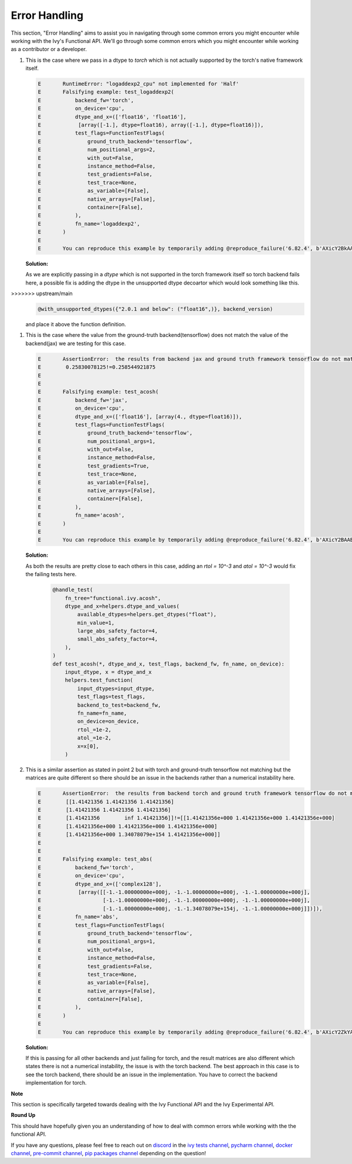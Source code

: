 Error Handling
==============

.. _`discord`: https://discord.gg/sXyFF8tDtm
.. _`pycharm channel`: https://discord.com/channels/799879767196958751/942114831039856730
.. _`docker channel`: https://discord.com/channels/799879767196958751/942114744691740772
.. _`pre-commit channel`: https://discord.com/channels/799879767196958751/982725464110034944
.. _`pip packages channel`: https://discord.com/channels/799879767196958751/942114789642080317
.. _`ivy tests channel`: https://discord.com/channels/799879767196958751/982738436383445073

This section, "Error Handling" aims to assist you in navigating through some common errors you might encounter while working with the Ivy's Functional API. We'll go through some common errors which you might encounter while working as a contributor or a developer.

#. This is the case where we pass in a dtype to `torch` which is not actually supported by the torch's native framework itself.

   .. code-block:: python

        E       RuntimeError: "logaddexp2_cpu" not implemented for 'Half'
        E       Falsifying example: test_logaddexp2(
        E           backend_fw='torch',
        E           on_device='cpu',
        E           dtype_and_x=(['float16', 'float16'],
        E            [array([-1.], dtype=float16), array([-1.], dtype=float16)]),
        E           test_flags=FunctionTestFlags(
        E               ground_truth_backend='tensorflow',
        E               num_positional_args=2,
        E               with_out=False,
        E               instance_method=False,
        E               test_gradients=False,
        E               test_trace=None,
        E               as_variable=[False],
        E               native_arrays=[False],
        E               container=[False],
        E           ),
        E           fn_name='logaddexp2',
        E       )
        E
        E       You can reproduce this example by temporarily adding @reproduce_failure('6.82.4', b'AXicY2BkAAMoBaaR2WAAAACVAAY=') as a decorator on your test case


   **Solution:**

   As we are explicitly passing in a `dtype` which is not supported in the torch framework itself so torch backend fails here, a possible fix is adding the dtype in the unsupported dtype         decoartor which would look something like this.

>>>>>>> upstream/main
   .. code-block:: python

        @with_unsupported_dtypes({"2.0.1 and below": ("float16",)}, backend_version)

   and place it above the function definition.

#. This is the case where the value from the ground-truth backend(tensorflow) does not match the value of the backend(jax) we are testing for this case.

   .. code-block:: python

        E       AssertionError:  the results from backend jax and ground truth framework tensorflow do not match
        E        0.25830078125!=0.258544921875
        E
        E
        E       Falsifying example: test_acosh(
        E           backend_fw='jax',
        E           on_device='cpu',
        E           dtype_and_x=(['float16'], [array(4., dtype=float16)]),
        E           test_flags=FunctionTestFlags(
        E               ground_truth_backend='tensorflow',
        E               num_positional_args=1,
        E               with_out=False,
        E               instance_method=False,
        E               test_gradients=True,
        E               test_trace=None,
        E               as_variable=[False],
        E               native_arrays=[False],
        E               container=[False],
        E           ),
        E           fn_name='acosh',
        E       )
        E
        E       You can reproduce this example by temporarily adding @reproduce_failure('6.82.4', b'AXicY2BAABYQwQgiAABDAAY=') as a decorator on your test case

   **Solution:**

   As both the results are pretty close to each others in this case, adding an `rtol = 10^-3` and `atol = 10^-3` would fix the failing tests here.

         .. code-block:: python

               @handle_test(
                   fn_tree="functional.ivy.acosh",
                   dtype_and_x=helpers.dtype_and_values(
                       available_dtypes=helpers.get_dtypes("float"),
                       min_value=1,
                       large_abs_safety_factor=4,
                       small_abs_safety_factor=4,
                   ),
               )
               def test_acosh(*, dtype_and_x, test_flags, backend_fw, fn_name, on_device):
                   input_dtype, x = dtype_and_x
                   helpers.test_function(
                       input_dtypes=input_dtype,
                       test_flags=test_flags,
                       backend_to_test=backend_fw,
                       fn_name=fn_name,
                       on_device=on_device,
                       rtol_=1e-2,
                       atol_=1e-2,
                       x=x[0],
                   )

#. This is a similar assertion as stated in point 2 but with torch and ground-truth tensorflow not matching but the matrices are quite different so there should be an issue in the backends rather than a numerical instability here.

   .. code-block:: python

        E       AssertionError:  the results from backend torch and ground truth framework tensorflow do not match
        E        [[1.41421356 1.41421356 1.41421356]
        E        [1.41421356 1.41421356 1.41421356]
        E        [1.41421356        inf 1.41421356]]!=[[1.41421356e+000 1.41421356e+000 1.41421356e+000]
        E        [1.41421356e+000 1.41421356e+000 1.41421356e+000]
        E        [1.41421356e+000 1.34078079e+154 1.41421356e+000]]
        E
        E
        E       Falsifying example: test_abs(
        E           backend_fw='torch',
        E           on_device='cpu',
        E           dtype_and_x=(['complex128'],
        E            [array([[-1.-1.00000000e+000j, -1.-1.00000000e+000j, -1.-1.00000000e+000j],
        E                    [-1.-1.00000000e+000j, -1.-1.00000000e+000j, -1.-1.00000000e+000j],
        E                    [-1.-1.00000000e+000j, -1.-1.34078079e+154j, -1.-1.00000000e+000j]])]),
        E           fn_name='abs',
        E           test_flags=FunctionTestFlags(
        E               ground_truth_backend='tensorflow',
        E               num_positional_args=1,
        E               with_out=False,
        E               instance_method=False,
        E               test_gradients=False,
        E               test_trace=None,
        E               as_variable=[False],
        E               native_arrays=[False],
        E               container=[False],
        E           ),
        E       )
        E
        E       You can reproduce this example by temporarily adding @reproduce_failure('6.82.4', b'AXicY2ZkYAIiBiBgZIAAxqHEXsAAB7jUQAAAMtEAzQ==') as a decorator on your test case

   **Solution:**

   If this is passing for all other backends and just failing for torch, and the result matrices are also different which states there is not a numerical instability, the issue is with the       torch backend. The best approach in this case is to see the torch backend, there should be an issue in the implementation. You have to correct the backend implementation for torch.

**Note**

This section is specifically targeted towards dealing with the Ivy Functional API and the Ivy Experimental API.

**Round Up**

This should have hopefully given you an understanding of how to deal with common errors while working with the the functional API.

If you have any questions, please feel free to reach out on `discord`_  in the `ivy tests channel`_, `pycharm channel`_, `docker channel`_, `pre-commit channel`_, `pip packages channel`_ depending on the question!
